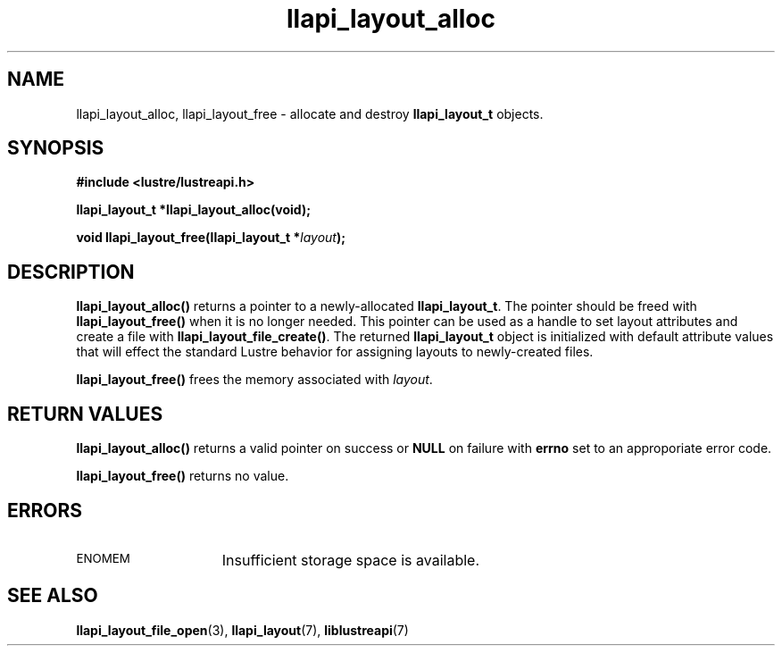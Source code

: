 .TH llapi_layout_alloc 3 "2013 Oct 31" "Lustre User API"
.SH NAME
llapi_layout_alloc, llapi_layout_free \- allocate and destroy
.B llapi_layout_t
objects.
.SH SYNOPSIS
.nf
.B #include <lustre/lustreapi.h>
.sp
.BI "llapi_layout_t *llapi_layout_alloc(void);"
.sp
.BI "void llapi_layout_free(llapi_layout_t *"layout );
.sp
.fi
.SH DESCRIPTION
.LP
.B llapi_layout_alloc()
returns a pointer to a newly-allocated
.BR llapi_layout_t .
The pointer should be freed with
.B llapi_layout_free()
when it is no longer needed.  This pointer can be used as a handle to set layout
attributes and create a file with
.BR llapi_layout_file_create() .
The returned
.B llapi_layout_t
object is initialized with default attribute values that will effect the
standard Lustre behavior for assigning layouts to newly-created files.
.sp
.B llapi_layout_free()
frees the memory associated with
.IR layout .
.SH RETURN VALUES
.LP
.B llapi_layout_alloc()
returns a valid pointer on success or
.B NULL
on failure with
.B errno
set to an approporiate error code.
.sp
.B llapi_layout_free()
returns no value.
.SH ERRORS
.TP 15
.SM ENOMEM
Insufficient storage space is available.
.SH "SEE ALSO"
.BR llapi_layout_file_open (3),
.BR llapi_layout (7),
.BR liblustreapi (7)
